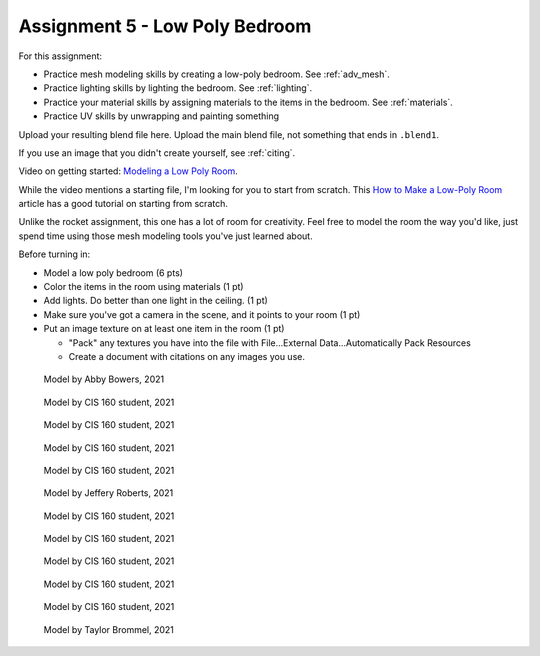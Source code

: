 .. _Assignment_05:

Assignment 5 - Low Poly Bedroom
===============================

For this assignment:

* Practice mesh modeling skills by creating a low-poly bedroom. See :ref:`adv_mesh`.
* Practice lighting skills by lighting the bedroom. See :ref:`lighting`.
* Practice your material skills by assigning materials to the items in the bedroom. See :ref:`materials`.
* Practice UV skills by unwrapping and painting something

Upload your resulting blend file here. Upload the main blend file, not something
that ends in ``.blend1``.

If you use an image that you didn't create yourself, see :ref:`citing`.

Video on getting started:
`Modeling a Low Poly Room <https://simpsoncollege.hosted.panopto.com/Panopto/Pages/Viewer.aspx?id=58c02b24-4b02-43c9-b982-ad1d0159e0d7>`_.

While the video mentions a starting file, I'm looking for you to start from scratch. This
`How to Make a Low-Poly Room <https://medium.com/@dunn.j/how-to-make-a-low-poly-room-in-blender-199d1ef59145>`_
article has a good tutorial on starting from scratch.

Unlike the rocket assignment, this one has a lot of room for creativity. Feel free to
model the room the way you'd like, just spend time using those mesh modeling tools you've
just learned about.

Before turning in:

* Model a low poly bedroom (6 pts)
* Color the items in the room using materials (1 pt)
* Add lights. Do better than one light in the ceiling. (1 pt)
* Make sure you've got a camera in the scene, and it points to your room (1 pt)
* Put an image texture on at least one item in the room (1 pt)

  * "Pack" any textures you have into the file with File...External Data...Automatically Pack Resources
  * Create a document with citations on any images you use.

.. figure:: 1.png

    Model by Abby Bowers, 2021

.. figure:: 2.png

    Model by CIS 160 student, 2021

.. figure:: 3.png

    Model by CIS 160 student, 2021

.. figure:: 4.png

    Model by CIS 160 student, 2021

.. figure:: 5.png

    Model by CIS 160 student, 2021

.. figure:: 6.png

    Model by Jeffery Roberts, 2021

.. figure:: 7.png

    Model by CIS 160 student, 2021

.. figure:: 8.png

    Model by CIS 160 student, 2021

.. figure:: 9.png

    Model by CIS 160 student, 2021

.. figure:: 10.png

    Model by CIS 160 student, 2021

.. figure:: 11.png

    Model by CIS 160 student, 2021

.. figure:: 12.png

    Model by Taylor Brommel, 2021
